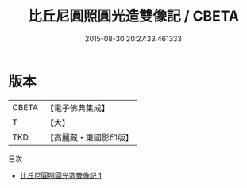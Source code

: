 #+TITLE: 比丘尼圓照圓光造雙像記 / CBETA

#+DATE: 2015-08-30 20:27:33.461333
* 版本
 |     CBETA|【電子佛典集成】|
 |         T|【大】     |
 |       TKD|【高麗藏・東國影印版】|
目次
 - [[file:KR6j0187_001.txt][比丘尼圓照圓光造雙像記 1]]
